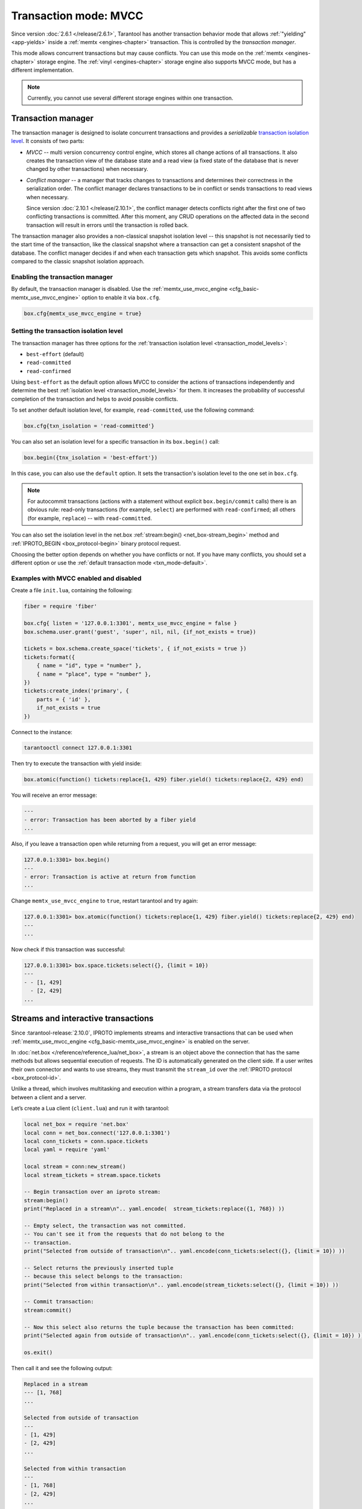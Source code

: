 ..  _txn_mode_transaction-manager:

Transaction mode: MVCC
======================

Since version :doc:`2.6.1 </release/2.6.1>`,
Tarantool has another transaction behavior mode that
allows :ref:`"yielding" <app-yields>` inside a :ref:`memtx <engines-chapter>` transaction. 
This is controlled by the *transaction manager*.


This mode allows concurrent transactions but may cause conflicts.
You can use this mode on the :ref:`memtx <engines-chapter>` storage engine. 
The :ref:`vinyl <engines-chapter>` storage engine also supports MVCC mode, 
but has a different implementation.

..  note::

    Currently, you cannot use several different storage engines within one transaction.

..  _txn_mode_mvcc-tnx-manager:

Transaction manager
-------------------

The transaction manager is designed to isolate concurrent transactions
and provides a *serializable* 
`transaction isolation level <https://en.wikipedia.org/wiki/Isolation_(database_systems)#Isolation_levels>`_.
It consists of two parts:

*   *MVCC* -- multi version concurrency control engine, which stores all change actions of all 
    transactions. It also creates the transaction view of the database state and a read view 
    (a fixed state of the database that is never changed by other transactions) when necessary.
    

*   *Conflict manager* -- a manager that tracks changes to transactions and determines their correctness
    in the serialization order. The conflict manager declares transactions to be in conflict 
    or sends transactions to read views when necessary.

    Since version :doc:`2.10.1 </release/2.10.1>`, the conflict manager detects conflicts right after
    the first one of two conflicting transactions is committed. After this moment, any CRUD operations
    on the affected data in the second transaction will result in errors until the transaction is
    rolled back.

The transaction manager also provides a non-classical snapshot isolation level -- this snapshot is not 
necessarily tied to the start time of the transaction, like the classical snapshot where a transaction 
can get a consistent snapshot of the database. The conflict manager decides if and when each transaction 
gets which snapshot. This avoids some conflicts compared to the classic snapshot isolation approach.

..  _txn_mode_mvcc-enabling:

Enabling the transaction manager
~~~~~~~~~~~~~~~~~~~~~~~~~~~~~~~~

By default, the transaction manager is disabled. Use the :ref:`memtx_use_mvcc_engine <cfg_basic-memtx_use_mvcc_engine>` 
option to enable it via ``box.cfg``.

..  code-block:: 

    box.cfg{memtx_use_mvcc_engine = true}
 

..  _txn_mode_mvcc-options:

Setting the transaction isolation level
~~~~~~~~~~~~~~~~~~~~~~~~~~~~~~~~~~~~~~~~

The transaction manager has three options for the :ref:`transaction isolation level <transaction_model_levels>`:

*   ``best-effort`` (default)

*   ``read-committed``

*   ``read-confirmed``

Using ``best-effort`` as the default option allows MVCC to consider the actions of transactions
independently and determine the best :ref:`isolation level <transaction_model_levels>` for them.
It increases the probability of successful completion of the transaction and helps to avoid possible conflicts.

To set another default isolation level, for example, ``read-committed``, use the following command:

..  code-block:: lua

    box.cfg{txn_isolation = 'read-committed'}

You can also set an isolation level for a specific transaction in its ``box.begin()`` call:

..  code-block:: lua

    box.begin({tnx_isolation = 'best-effort'})

In this case, you can also use the ``default`` option. It sets the transaction's isolation level
to the one set in ``box.cfg``.

..  note::

    For autocommit transactions (actions with a statement without explicit ``box.begin/commit`` calls)
    there is an obvious rule: read-only transactions (for example, ``select``) are performed with ``read-confirmed``;
    all others (for example, ``replace``) -- with ``read-committed``.

You can also set the isolation level in the net.box :ref:`stream:begin() <net_box-stream_begin>` method
and :ref:`IPROTO_BEGIN <box_protocol-begin>` binary protocol request.


Choosing the better option depends on whether you have conflicts or not. 
If you have many conflicts, you should set a different option or use 
the :ref:`default transaction mode <txn_mode-default>`.


..  _txn_mode_mvcc-examples:

Examples with MVCC enabled and disabled
~~~~~~~~~~~~~~~~~~~~~~~~~~~~~~~~~~~~~~~

Create a file ``init.lua``, containing the following:

..  code-block:: lua

    fiber = require 'fiber'
    
    box.cfg{ listen = '127.0.0.1:3301', memtx_use_mvcc_engine = false }
    box.schema.user.grant('guest', 'super', nil, nil, {if_not_exists = true})
    
    tickets = box.schema.create_space('tickets', { if_not_exists = true })
    tickets:format({
        { name = "id", type = "number" },
        { name = "place", type = "number" },
    })
    tickets:create_index('primary', {
        parts = { 'id' },
        if_not_exists = true
    })

Connect to the instance:

..  code-block:: bash

    tarantooctl connect 127.0.0.1:3301

Then try to execute the transaction with yield inside:

..  code-block:: lua

    box.atomic(function() tickets:replace{1, 429} fiber.yield() tickets:replace{2, 429} end)


You will receive an error message:

..  code-block:: tarantoolsession
    
    ---
    - error: Transaction has been aborted by a fiber yield
    ...

Also, if you leave a transaction open while returning from a request, you will get an error message:

..  code-block:: tarantoolsession
    
    127.0.0.1:3301> box.begin()
    ---
    - error: Transaction is active at return from function
    ...

Change ``memtx_use_mvcc_engine`` to ``true``, restart tarantool and try again:

..  code-block:: tarantoolsession
    
    127.0.0.1:3301> box.atomic(function() tickets:replace{1, 429} fiber.yield() tickets:replace{2, 429} end)
    ---
    ...

Now check if this transaction was successful:

..  code-block:: tarantoolsession
    
    127.0.0.1:3301> box.space.tickets:select({}, {limit = 10})
    ---
    - - [1, 429]
      - [2, 429]
    ...


..  _txn_mode_stream-interactive-transactions:

Streams and interactive transactions
------------------------------------

Since :tarantool-release:`2.10.0`, IPROTO implements streams and interactive 
transactions that can be used when :ref:`memtx_use_mvcc_engine <cfg_basic-memtx_use_mvcc_engine>`
is enabled on the server.

..  glossary::

    Stream
        A stream supports multiplexing several transactions over one connection. 
        Each stream has its own identifier, which is unique within the connection.
        All requests with the same non-zero stream ID belong to the same stream.
        All requests in a stream are executed strictly sequentially. 
        This allows the implementation of
        :term:`interactive transactions <interactive transaction>`.
        If the stream ID of a request is ``0``, it does not belong to any stream and is 
        processed in the old way.


In :doc:`net.box </reference/reference_lua/net_box>`, a stream is an object above 
the connection that has the same methods but allows sequential execution of requests.
The ID is automatically generated on the client side.
If a user writes their own connector and wants to use streams, 
they must transmit the ``stream_id`` over the :ref:`IPROTO protocol <box_protocol-id>`.

Unlike a thread, which involves multitasking and execution within a program,
a stream transfers data via the protocol between a client and a server.

..  glossary::

    Interactive transaction
        An interactive transaction is one that does not need to be sent in a single request.
        There are multiple ways to begin, commit, and roll back a transaction, and they can be mixed. 
        You can use :ref:`stream:begin() <net_box-stream_begin>`, :ref:`stream:commit() <net_box-stream_commit>`, 
        :ref:`stream:rollback() <net_box-stream_rollback>` or the appropriate stream methods 
        -- ``call``, ``eval``, or ``execute`` -- using the SQL transaction syntax. 


Let’s create a Lua client (``client.lua``) and run it with tarantool:

..  code-block:: lua

    local net_box = require 'net.box'
    local conn = net_box.connect('127.0.0.1:3301')
    local conn_tickets = conn.space.tickets
    local yaml = require 'yaml'

    local stream = conn:new_stream()
    local stream_tickets = stream.space.tickets
    
    -- Begin transaction over an iproto stream:
    stream:begin()
    print("Replaced in a stream\n".. yaml.encode(  stream_tickets:replace({1, 768}) ))

    -- Empty select, the transaction was not committed.
    -- You can't see it from the requests that do not belong to the
    -- transaction.
    print("Selected from outside of transaction\n".. yaml.encode(conn_tickets:select({}, {limit = 10}) ))

    -- Select returns the previously inserted tuple
    -- because this select belongs to the transaction:
    print("Selected from within transaction\n".. yaml.encode(stream_tickets:select({}, {limit = 10}) ))

    -- Commit transaction:
    stream:commit()

    -- Now this select also returns the tuple because the transaction has been committed:
    print("Selected again from outside of transaction\n".. yaml.encode(conn_tickets:select({}, {limit = 10}) ))

    os.exit()

Then call it and see the following output:

..  code-block:: 

    Replaced in a stream
    --- [1, 768]
    ...

    Selected from outside of transaction
    ---
    - [1, 429]
    - [2, 429]
    ...

    Selected from within transaction
    ---
    - [1, 768]
    - [2, 429]
    ...

    Selected again from outside of transaction
    ---
    - [1, 768]
    - [2, 429]
    ...```




